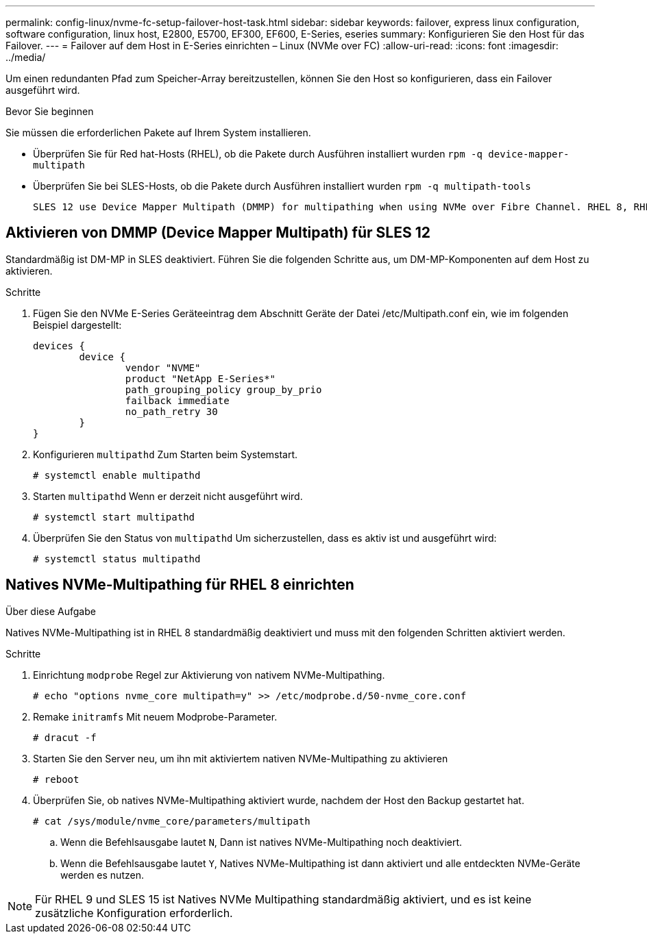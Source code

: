 ---
permalink: config-linux/nvme-fc-setup-failover-host-task.html 
sidebar: sidebar 
keywords: failover, express linux configuration, software configuration, linux host, E2800, E5700, EF300, EF600, E-Series, eseries 
summary: Konfigurieren Sie den Host für das Failover. 
---
= Failover auf dem Host in E-Series einrichten – Linux (NVMe over FC)
:allow-uri-read: 
:icons: font
:imagesdir: ../media/


[role="lead"]
Um einen redundanten Pfad zum Speicher-Array bereitzustellen, können Sie den Host so konfigurieren, dass ein Failover ausgeführt wird.

.Bevor Sie beginnen
Sie müssen die erforderlichen Pakete auf Ihrem System installieren.

* Überprüfen Sie für Red hat-Hosts (RHEL), ob die Pakete durch Ausführen installiert wurden `rpm -q device-mapper-multipath`
* Überprüfen Sie bei SLES-Hosts, ob die Pakete durch Ausführen installiert wurden `rpm -q multipath-tools`


 SLES 12 use Device Mapper Multipath (DMMP) for multipathing when using NVMe over Fibre Channel. RHEL 8, RHEL 9, and SLES 15 use a built-in Native NVMe Failover. Depending on which OS you are running, some additional configuration of multipath is required to get it running properly.


== Aktivieren von DMMP (Device Mapper Multipath) für SLES 12

Standardmäßig ist DM-MP in SLES deaktiviert. Führen Sie die folgenden Schritte aus, um DM-MP-Komponenten auf dem Host zu aktivieren.

.Schritte
. Fügen Sie den NVMe E-Series Geräteeintrag dem Abschnitt Geräte der Datei /etc/Multipath.conf ein, wie im folgenden Beispiel dargestellt:
+
[listing]
----

devices {
        device {
                vendor "NVME"
                product "NetApp E-Series*"
                path_grouping_policy group_by_prio
                failback immediate
                no_path_retry 30
        }
}
----
. Konfigurieren `multipathd` Zum Starten beim Systemstart.
+
[listing]
----
# systemctl enable multipathd
----
. Starten `multipathd` Wenn er derzeit nicht ausgeführt wird.
+
[listing]
----
# systemctl start multipathd
----
. Überprüfen Sie den Status von `multipathd` Um sicherzustellen, dass es aktiv ist und ausgeführt wird:
+
[listing]
----
# systemctl status multipathd
----




== Natives NVMe-Multipathing für RHEL 8 einrichten

.Über diese Aufgabe
Natives NVMe-Multipathing ist in RHEL 8 standardmäßig deaktiviert und muss mit den folgenden Schritten aktiviert werden.

.Schritte
. Einrichtung `modprobe` Regel zur Aktivierung von nativem NVMe-Multipathing.
+
[listing]
----
# echo "options nvme_core multipath=y" >> /etc/modprobe.d/50-nvme_core.conf
----
. Remake `initramfs` Mit neuem Modprobe-Parameter.
+
[listing]
----
# dracut -f
----
. Starten Sie den Server neu, um ihn mit aktiviertem nativen NVMe-Multipathing zu aktivieren
+
[listing]
----
# reboot
----
. Überprüfen Sie, ob natives NVMe-Multipathing aktiviert wurde, nachdem der Host den Backup gestartet hat.
+
[listing]
----
# cat /sys/module/nvme_core/parameters/multipath
----
+
.. Wenn die Befehlsausgabe lautet `N`, Dann ist natives NVMe-Multipathing noch deaktiviert.
.. Wenn die Befehlsausgabe lautet `Y`, Natives NVMe-Multipathing ist dann aktiviert und alle entdeckten NVMe-Geräte werden es nutzen.





NOTE: Für RHEL 9 und SLES 15 ist Natives NVMe Multipathing standardmäßig aktiviert, und es ist keine zusätzliche Konfiguration erforderlich.
